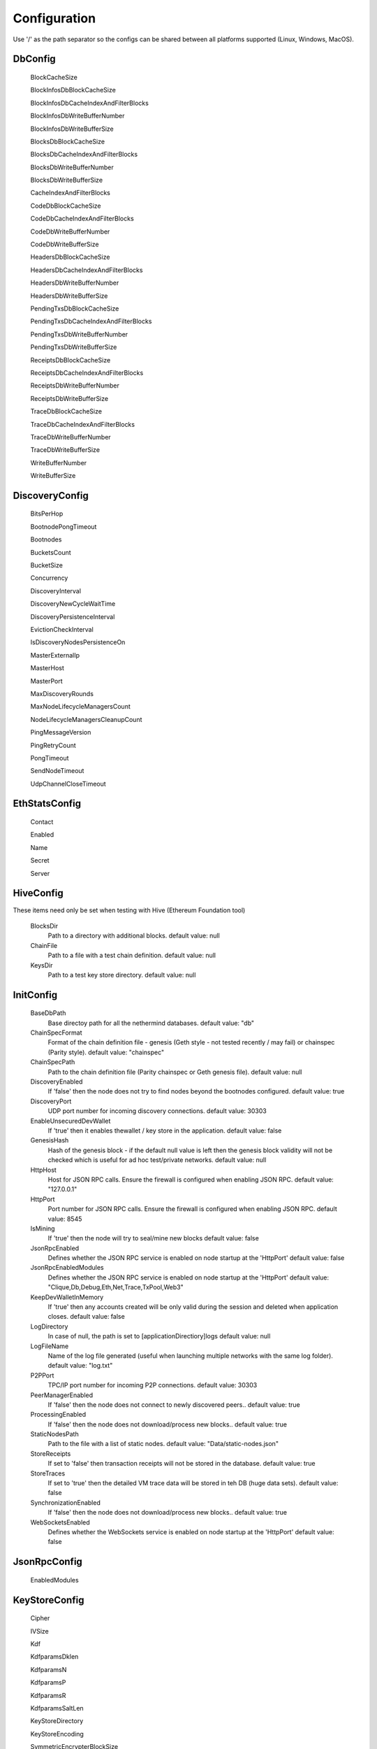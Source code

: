Configuration
*************

Use '/' as the path separator so the configs can be shared between all platforms supported (Linux, Windows, MacOS). 

DbConfig
^^^^^^^^

 BlockCacheSize

 BlockInfosDbBlockCacheSize

 BlockInfosDbCacheIndexAndFilterBlocks

 BlockInfosDbWriteBufferNumber

 BlockInfosDbWriteBufferSize

 BlocksDbBlockCacheSize

 BlocksDbCacheIndexAndFilterBlocks

 BlocksDbWriteBufferNumber

 BlocksDbWriteBufferSize

 CacheIndexAndFilterBlocks

 CodeDbBlockCacheSize

 CodeDbCacheIndexAndFilterBlocks

 CodeDbWriteBufferNumber

 CodeDbWriteBufferSize

 HeadersDbBlockCacheSize

 HeadersDbCacheIndexAndFilterBlocks

 HeadersDbWriteBufferNumber

 HeadersDbWriteBufferSize

 PendingTxsDbBlockCacheSize

 PendingTxsDbCacheIndexAndFilterBlocks

 PendingTxsDbWriteBufferNumber

 PendingTxsDbWriteBufferSize

 ReceiptsDbBlockCacheSize

 ReceiptsDbCacheIndexAndFilterBlocks

 ReceiptsDbWriteBufferNumber

 ReceiptsDbWriteBufferSize

 TraceDbBlockCacheSize

 TraceDbCacheIndexAndFilterBlocks

 TraceDbWriteBufferNumber

 TraceDbWriteBufferSize

 WriteBufferNumber

 WriteBufferSize

DiscoveryConfig
^^^^^^^^^^^^^^^

 BitsPerHop

 BootnodePongTimeout

 Bootnodes

 BucketsCount

 BucketSize

 Concurrency

 DiscoveryInterval

 DiscoveryNewCycleWaitTime

 DiscoveryPersistenceInterval

 EvictionCheckInterval

 IsDiscoveryNodesPersistenceOn

 MasterExternalIp

 MasterHost

 MasterPort

 MaxDiscoveryRounds

 MaxNodeLifecycleManagersCount

 NodeLifecycleManagersCleanupCount

 PingMessageVersion

 PingRetryCount

 PongTimeout

 SendNodeTimeout

 UdpChannelCloseTimeout

EthStatsConfig
^^^^^^^^^^^^^^

 Contact

 Enabled

 Name

 Secret

 Server

HiveConfig
^^^^^^^^^^

These items need only be set when testing with Hive (Ethereum Foundation tool)

 BlocksDir
   Path to a directory with additional blocks.
   default value: null

 ChainFile
   Path to a file with a test chain definition.
   default value: null

 KeysDir
   Path to a test key store directory.
   default value: null

InitConfig
^^^^^^^^^^

 BaseDbPath
   Base directoy path for all the nethermind databases.
   default value: "db"

 ChainSpecFormat
   Format of the chain definition file - genesis (Geth style - not tested recently / may fail) or chainspec (Parity style).
   default value: "chainspec"

 ChainSpecPath
   Path to the chain definition file (Parity chainspec or Geth genesis file).
   default value: null

 DiscoveryEnabled
   If 'false' then the node does not try to find nodes beyond the bootnodes configured.
   default value: true

 DiscoveryPort
   UDP port number for incoming discovery connections.
   default value: 30303

 EnableUnsecuredDevWallet
   If 'true' then it enables thewallet / key store in the application.
   default value: false

 GenesisHash
   Hash of the genesis block - if the default null value is left then the genesis block validity will not be checked which is useful for ad hoc test/private networks.
   default value: null

 HttpHost
   Host for JSON RPC calls. Ensure the firewall is configured when enabling JSON RPC.
   default value: "127.0.0.1"

 HttpPort
   Port number for JSON RPC calls. Ensure the firewall is configured when enabling JSON RPC.
   default value: 8545

 IsMining
   If 'true' then the node will try to seal/mine new blocks
   default value: false

 JsonRpcEnabled
   Defines whether the JSON RPC service is enabled on node startup at the 'HttpPort'
   default value: false

 JsonRpcEnabledModules
   Defines whether the JSON RPC service is enabled on node startup at the 'HttpPort'
   default value: "Clique,Db,Debug,Eth,Net,Trace,TxPool,Web3"

 KeepDevWalletInMemory
   If 'true' then any accounts created will be only valid during the session and deleted when application closes.
   default value: false

 LogDirectory
   In case of null, the path is set to [applicationDirectiory]\logs
   default value: null

 LogFileName
   Name of the log file generated (useful when launching multiple networks with the same log folder).
   default value: "log.txt"

 P2PPort
   TPC/IP port number for incoming P2P connections.
   default value: 30303

 PeerManagerEnabled
   If 'false' then the node does not connect to newly discovered peers..
   default value: true

 ProcessingEnabled
   If 'false' then the node does not download/process new blocks..
   default value: true

 StaticNodesPath
   Path to the file with a list of static nodes.
   default value: "Data/static-nodes.json"

 StoreReceipts
   If set to 'false' then transaction receipts will not be stored in the database.
   default value: true

 StoreTraces
   If set to 'true' then the detailed VM trace data will be stored in teh DB (huge data sets).
   default value: false

 SynchronizationEnabled
   If 'false' then the node does not download/process new blocks..
   default value: true

 WebSocketsEnabled
   Defines whether the WebSockets service is enabled on node startup at the 'HttpPort'
   default value: false

JsonRpcConfig
^^^^^^^^^^^^^

 EnabledModules

KeyStoreConfig
^^^^^^^^^^^^^^

 Cipher

 IVSize

 Kdf

 KdfparamsDklen

 KdfparamsN

 KdfparamsP

 KdfparamsR

 KdfparamsSaltLen

 KeyStoreDirectory

 KeyStoreEncoding

 SymmetricEncrypterBlockSize

 SymmetricEncrypterKeySize

 TestNodeKey

MetricsConfig
^^^^^^^^^^^^^

 MetricsEnabled

 MetricsIntervalSeconds

 MetricsPushGatewayUrl

 NodeName

NetworkConfig
^^^^^^^^^^^^^

 ActivePeersMaxCount

 CandidatePeerCountCleanupThreshold

 DbBasePath

 IsPeersPersistenceOn

 MaxCandidatePeerCount

 MaxPersistedPeerCount

 P2PPingInterval

 P2PPingRetryCount

 PeersPersistenceInterval

 PeersUpdateInterval

 PersistedPeerCountCleanupThreshold

 StaticPeers

 TrustedPeers

SyncConfig
^^^^^^^^^^

 DownloadBodiesInFastSync

 DownloadReceiptsInFastSync

 FastBlocks

 FastSync

 PivotHash

 PivotNumber

 PivotTotalDifficulty

TxPoolConfig
^^^^^^^^^^^^

 ObsoletePendingTransactionInterval

 PeerNotificationThreshold

 RemovePendingTransactionInterval

Sample configuration (mainnet)
^^^^^^^^^^^^^^^^^^^^^^^^^^^^^^

::

    [
      {
        "ConfigModule": "DbConfig"
        "ConfigItems": {
          "BlockCacheSize" : [MISSING_DOCS],
          "BlockInfosDbBlockCacheSize" : [MISSING_DOCS],
          "BlockInfosDbCacheIndexAndFilterBlocks" : [MISSING_DOCS],
          "BlockInfosDbWriteBufferNumber" : [MISSING_DOCS],
          "BlockInfosDbWriteBufferSize" : [MISSING_DOCS],
          "BlocksDbBlockCacheSize" : [MISSING_DOCS],
          "BlocksDbCacheIndexAndFilterBlocks" : [MISSING_DOCS],
          "BlocksDbWriteBufferNumber" : [MISSING_DOCS],
          "BlocksDbWriteBufferSize" : [MISSING_DOCS],
          "CacheIndexAndFilterBlocks" : [MISSING_DOCS],
          "CodeDbBlockCacheSize" : [MISSING_DOCS],
          "CodeDbCacheIndexAndFilterBlocks" : [MISSING_DOCS],
          "CodeDbWriteBufferNumber" : [MISSING_DOCS],
          "CodeDbWriteBufferSize" : [MISSING_DOCS],
          "HeadersDbBlockCacheSize" : [MISSING_DOCS],
          "HeadersDbCacheIndexAndFilterBlocks" : [MISSING_DOCS],
          "HeadersDbWriteBufferNumber" : [MISSING_DOCS],
          "HeadersDbWriteBufferSize" : [MISSING_DOCS],
          "PendingTxsDbBlockCacheSize" : [MISSING_DOCS],
          "PendingTxsDbCacheIndexAndFilterBlocks" : [MISSING_DOCS],
          "PendingTxsDbWriteBufferNumber" : [MISSING_DOCS],
          "PendingTxsDbWriteBufferSize" : [MISSING_DOCS],
          "ReceiptsDbBlockCacheSize" : [MISSING_DOCS],
          "ReceiptsDbCacheIndexAndFilterBlocks" : [MISSING_DOCS],
          "ReceiptsDbWriteBufferNumber" : [MISSING_DOCS],
          "ReceiptsDbWriteBufferSize" : [MISSING_DOCS],
          "TraceDbBlockCacheSize" : [MISSING_DOCS],
          "TraceDbCacheIndexAndFilterBlocks" : [MISSING_DOCS],
          "TraceDbWriteBufferNumber" : [MISSING_DOCS],
          "TraceDbWriteBufferSize" : [MISSING_DOCS],
          "WriteBufferNumber" : [MISSING_DOCS],
          "WriteBufferSize" : [MISSING_DOCS],
        }
      },
      {
        "ConfigModule": "DiscoveryConfig"
        "ConfigItems": {
          "BitsPerHop" : [MISSING_DOCS],
          "BootnodePongTimeout" : [MISSING_DOCS],
          "Bootnodes" : [MISSING_DOCS],
          "BucketsCount" : [MISSING_DOCS],
          "BucketSize" : [MISSING_DOCS],
          "Concurrency" : [MISSING_DOCS],
          "DiscoveryInterval" : [MISSING_DOCS],
          "DiscoveryNewCycleWaitTime" : [MISSING_DOCS],
          "DiscoveryPersistenceInterval" : [MISSING_DOCS],
          "EvictionCheckInterval" : [MISSING_DOCS],
          "IsDiscoveryNodesPersistenceOn" : [MISSING_DOCS],
          "MasterExternalIp" : [MISSING_DOCS],
          "MasterHost" : [MISSING_DOCS],
          "MasterPort" : [MISSING_DOCS],
          "MaxDiscoveryRounds" : [MISSING_DOCS],
          "MaxNodeLifecycleManagersCount" : [MISSING_DOCS],
          "NodeLifecycleManagersCleanupCount" : [MISSING_DOCS],
          "PingMessageVersion" : [MISSING_DOCS],
          "PingRetryCount" : [MISSING_DOCS],
          "PongTimeout" : [MISSING_DOCS],
          "SendNodeTimeout" : [MISSING_DOCS],
          "UdpChannelCloseTimeout" : [MISSING_DOCS],
        }
      },
      {
        "ConfigModule": "EthStatsConfig"
        "ConfigItems": {
          "Contact" : [MISSING_DOCS],
          "Enabled" : [MISSING_DOCS],
          "Name" : [MISSING_DOCS],
          "Secret" : [MISSING_DOCS],
          "Server" : [MISSING_DOCS],
        }
      },
      {
        "ConfigModule": "HiveConfig"
        "ConfigItems": {
          "BlocksDir" : null,
          "ChainFile" : null,
          "KeysDir" : null,
        }
      },
      {
        "ConfigModule": "InitConfig"
        "ConfigItems": {
          "BaseDbPath" : "db",
          "ChainSpecFormat" : "chainspec",
          "ChainSpecPath" : null,
          "DiscoveryEnabled" : true,
          "DiscoveryPort" : 30303,
          "EnableUnsecuredDevWallet" : false,
          "GenesisHash" : null,
          "HttpHost" : "127.0.0.1",
          "HttpPort" : 8545,
          "IsMining" : false,
          "JsonRpcEnabled" : false,
          "JsonRpcEnabledModules" : "Clique,Db,Debug,Eth,Net,Trace,TxPool,Web3",
          "KeepDevWalletInMemory" : false,
          "LogDirectory" : null,
          "LogFileName" : "log.txt",
          "P2PPort" : 30303,
          "PeerManagerEnabled" : true,
          "ProcessingEnabled" : true,
          "StaticNodesPath" : "Data/static-nodes.json",
          "StoreReceipts" : true,
          "StoreTraces" : false,
          "SynchronizationEnabled" : true,
          "WebSocketsEnabled" : false,
        }
      },
      {
        "ConfigModule": "JsonRpcConfig"
        "ConfigItems": {
          "EnabledModules" : [MISSING_DOCS],
        }
      },
      {
        "ConfigModule": "KeyStoreConfig"
        "ConfigItems": {
          "Cipher" : [MISSING_DOCS],
          "IVSize" : [MISSING_DOCS],
          "Kdf" : [MISSING_DOCS],
          "KdfparamsDklen" : [MISSING_DOCS],
          "KdfparamsN" : [MISSING_DOCS],
          "KdfparamsP" : [MISSING_DOCS],
          "KdfparamsR" : [MISSING_DOCS],
          "KdfparamsSaltLen" : [MISSING_DOCS],
          "KeyStoreDirectory" : [MISSING_DOCS],
          "KeyStoreEncoding" : [MISSING_DOCS],
          "SymmetricEncrypterBlockSize" : [MISSING_DOCS],
          "SymmetricEncrypterKeySize" : [MISSING_DOCS],
          "TestNodeKey" : [MISSING_DOCS],
        }
      },
      {
        "ConfigModule": "MetricsConfig"
        "ConfigItems": {
          "MetricsEnabled" : [MISSING_DOCS],
          "MetricsIntervalSeconds" : [MISSING_DOCS],
          "MetricsPushGatewayUrl" : [MISSING_DOCS],
          "NodeName" : [MISSING_DOCS],
        }
      },
      {
        "ConfigModule": "NetworkConfig"
        "ConfigItems": {
          "ActivePeersMaxCount" : [MISSING_DOCS],
          "CandidatePeerCountCleanupThreshold" : [MISSING_DOCS],
          "DbBasePath" : [MISSING_DOCS],
          "IsPeersPersistenceOn" : [MISSING_DOCS],
          "MaxCandidatePeerCount" : [MISSING_DOCS],
          "MaxPersistedPeerCount" : [MISSING_DOCS],
          "P2PPingInterval" : [MISSING_DOCS],
          "P2PPingRetryCount" : [MISSING_DOCS],
          "PeersPersistenceInterval" : [MISSING_DOCS],
          "PeersUpdateInterval" : [MISSING_DOCS],
          "PersistedPeerCountCleanupThreshold" : [MISSING_DOCS],
          "StaticPeers" : [MISSING_DOCS],
          "TrustedPeers" : [MISSING_DOCS],
        }
      },
      {
        "ConfigModule": "SyncConfig"
        "ConfigItems": {
          "DownloadBodiesInFastSync" : [MISSING_DOCS],
          "DownloadReceiptsInFastSync" : [MISSING_DOCS],
          "FastBlocks" : [MISSING_DOCS],
          "FastSync" : [MISSING_DOCS],
          "PivotHash" : [MISSING_DOCS],
          "PivotNumber" : [MISSING_DOCS],
          "PivotTotalDifficulty" : [MISSING_DOCS],
        }
      },
      {
        "ConfigModule": "TxPoolConfig"
        "ConfigItems": {
          "ObsoletePendingTransactionInterval" : [MISSING_DOCS],
          "PeerNotificationThreshold" : [MISSING_DOCS],
          "RemovePendingTransactionInterval" : [MISSING_DOCS],
        }
      },
    ]
